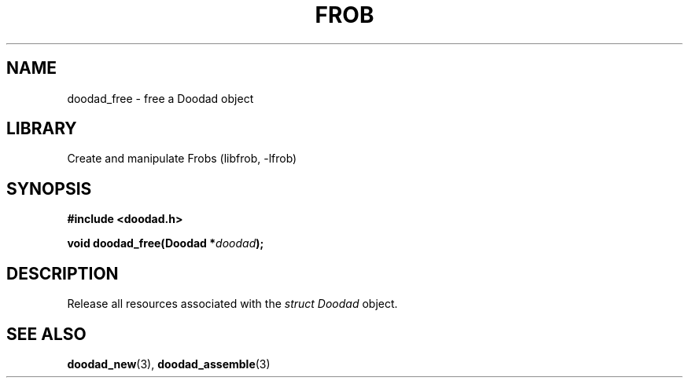 .TH "FROB" "3"
.SH NAME
doodad_free \- free a Doodad object
.\" --------------------------------------------------------------------------
.SH LIBRARY
Create and manipulate Frobs (libfrob, -lfrob)
.\" --------------------------------------------------------------------------
.SH SYNOPSIS
.nf
.B #include <doodad.h>
.PP
.BI "void doodad_free(Doodad *" doodad ");"
.fi
.\" --------------------------------------------------------------------------
.SH DESCRIPTION
Release all resources associated with the \f[I]struct Doodad\f[R] object.
.\" --------------------------------------------------------------------------
.SH SEE ALSO
.BR doodad_new (3),
.BR doodad_assemble (3)
